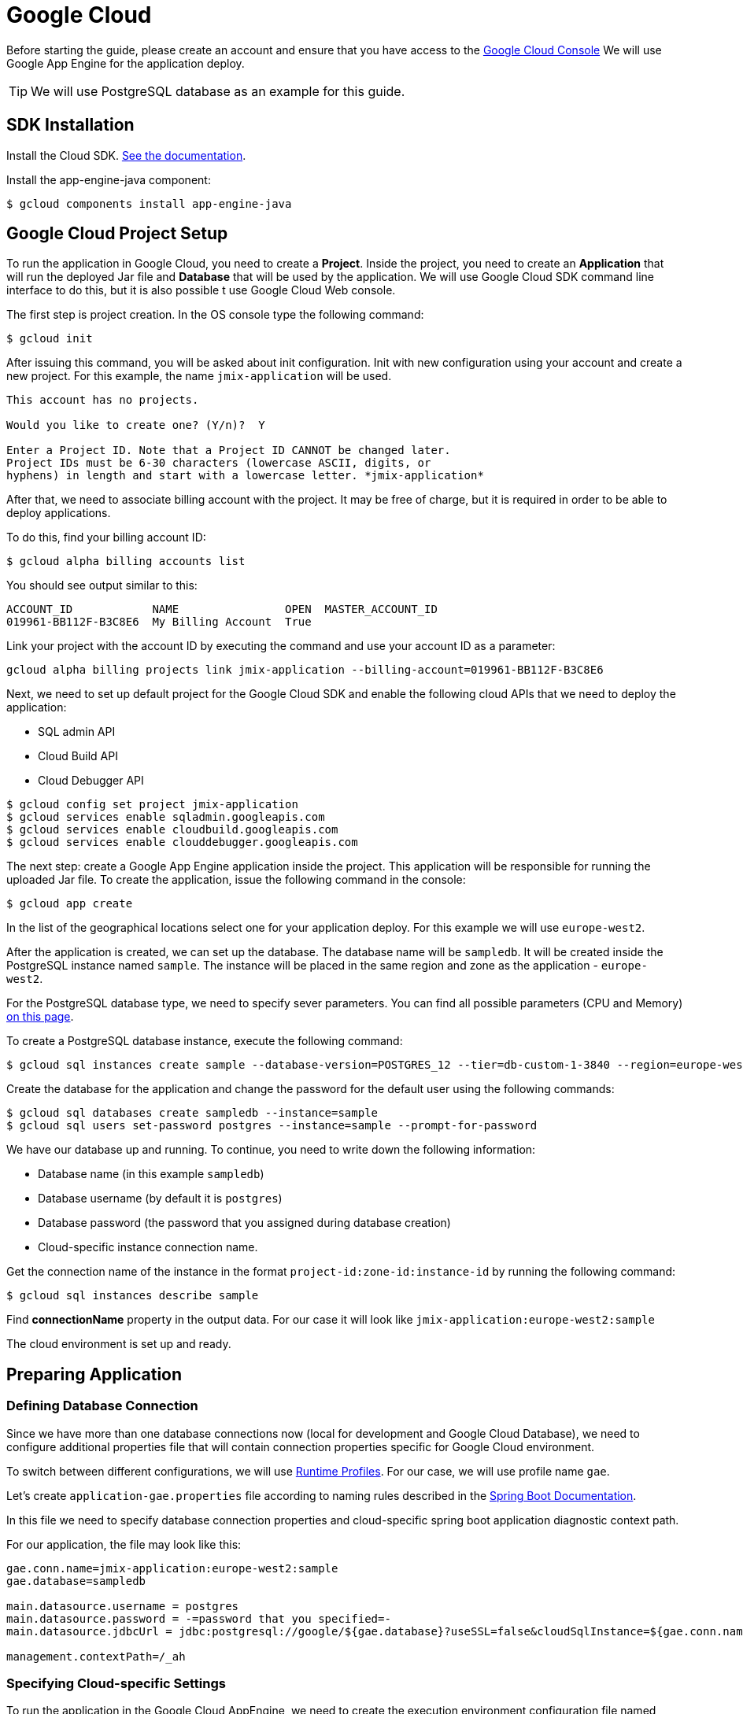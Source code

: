 = Google Cloud

Before starting the guide, please create an account and ensure that you have access to the https://console.cloud.google.com/[Google Cloud Console^] We will use Google App Engine for the application deploy.

TIP: We will use PostgreSQL database as an example for this guide.

== SDK Installation

Install the Cloud SDK. link:https://cloud.google.com/sdk/docs/install[See the documentation^].

Install the app-engine-java component:

[source]
----
$ gcloud components install app-engine-java
----

== Google Cloud Project Setup

To run the application in Google Cloud, you need to create a *Project*. Inside the project, you need to create an *Application* that will run the deployed Jar file and *Database* that will be used by the application. We will use Google Cloud SDK command line interface to do this, but it is also possible t use Google Cloud Web console.

The first step is project creation. In the OS console type the following command:

[source]
----
$ gcloud init
----

After issuing this command, you will be asked about init configuration. Init with new configuration using your account and create a new project. For this example, the name `jmix-application` will be used.

[source]
----
This account has no projects.

Would you like to create one? (Y/n)?  Y

Enter a Project ID. Note that a Project ID CANNOT be changed later.
Project IDs must be 6-30 characters (lowercase ASCII, digits, or
hyphens) in length and start with a lowercase letter. *jmix-application*
----

After that, we need to associate billing account with the project. It may be free of charge, but it is required in order to be able to deploy applications.

To do this, find your billing account ID:

[source]
----
$ gcloud alpha billing accounts list
----

You should see output similar to this:
[source]
----
ACCOUNT_ID            NAME                OPEN  MASTER_ACCOUNT_ID
019961-BB112F-B3C8E6  My Billing Account  True
----

Link your project with the account ID by executing the command and use your account ID as a parameter:

[source]
----
gcloud alpha billing projects link jmix-application --billing-account=019961-BB112F-B3C8E6
----

Next, we need to set up default project for the Google Cloud SDK and enable the following cloud APIs that we need to deploy the application:

* SQL admin API
* Cloud Build API
* Cloud Debugger API

[source]
----
$ gcloud config set project jmix-application
$ gcloud services enable sqladmin.googleapis.com
$ gcloud services enable cloudbuild.googleapis.com
$ gcloud services enable clouddebugger.googleapis.com
----

The next step: create a Google App Engine application inside the project. This application will be responsible for running the uploaded Jar file. To create the application, issue the following command in the console:

[source]
----
$ gcloud app create
----

In the list of the geographical locations select one for your application deploy. For this example we will use `europe-west2`.

After the application is created, we can set up the database. The database name will be `sampledb`. It will be created inside the PostgreSQL instance named `sample`. The instance will be placed in the same region and zone as the application - `europe-west2`.

For the PostgreSQL database type, we need to specify sever parameters. You can find all possible parameters (CPU and Memory) link:https://cloud.google.com/sql/docs/postgres/create-instance#machine-types[on this page].

To create a PostgreSQL database instance, execute the following command:

[source]
----
$ gcloud sql instances create sample --database-version=POSTGRES_12 --tier=db-custom-1-3840 --region=europe-west2
----

Create the database for the application and change the password for the default user using the following commands:

[source]
----
$ gcloud sql databases create sampledb --instance=sample
$ gcloud sql users set-password postgres --instance=sample --prompt-for-password
----

We have our database up and running. To continue, you need to write down the following information:

* Database name (in this example `sampledb`)
* Database username (by default it is `postgres`)
* Database password (the password that you assigned during database creation)
* Cloud-specific instance connection name.

Get the connection name of the instance in the format `project-id:zone-id:instance-id` by running the following command:

[source]
----
$ gcloud sql instances describe sample
----

Find *connectionName* property in the output data. For our case it will look like `jmix-application:europe-west2:sample`

The cloud environment is set up and ready.

== Preparing Application

=== Defining Database Connection
Since we have more than one database connections now (local for development and Google Cloud Database), we need to configure additional properties file that will contain connection properties specific for Google Cloud environment.

To switch between different configurations, we will use link:https://docs.spring.io/spring-boot/docs/2.4.x/reference/html/spring-boot-features.html#boot-features-profiles[Runtime Profiles^]. For our case, we will use profile name `gae`.

Let's create `application-gae.properties` file according to naming rules described in the link:https://docs.spring.io/spring-boot/docs/2.4.x/reference/html/spring-boot-features.html#boot-features-external-config-files-profile-specific[Spring Boot Documentation].

In this file we need to specify database connection properties and cloud-specific spring boot application diagnostic context path.

For our application, the file may look like this:

[source, properties]
----
gae.conn.name=jmix-application:europe-west2:sample
gae.database=sampledb

main.datasource.username = postgres
main.datasource.password = -=password that you specified=-
main.datasource.jdbcUrl = jdbc:postgresql://google/${gae.database}?useSSL=false&cloudSqlInstance=${gae.conn.name}&socketFactory=com.google.cloud.sql.postgres.SocketFactory&amp;user=${main.datasource.username}&password=${main.datasource.password}

management.contextPath=/_ah
----

=== Specifying Cloud-specific Settings

To run the application in the Google Cloud AppEngine, we need to create the execution environment configuration file named `app.yaml`. Create this file in your source code, the path is: `src/main/appengine/app.yaml`.

In this file we need to specify application execution runtime, environment variables and scaling parameters. You can find more information about configuration file in link:https://cloud.google.com/appengine/docs/flexible/java/configuring-your-app-with-app-yaml[the Google Cloud documentation].

For our case, we specify the minimum set of parameters:

* Java 11 as an execution environment
* Active Spring runtime profile name (`gae`)
* Temporary directory path
* No scaling

So the file may look like this:
[source, properties]
----
runtime: java11
env_variables:
  SPRING_PROFILES_ACTIVE: "gae"
  JMIX_CORE_WORKDIR: "/tmp/.jmix/work"
manual_scaling:
  instances: 1
----

The applicatin is configured, now we need to alter the build script to enable application deploy using Google Cloud SDK.

=== Adding Deploy Task to the Build Script

First, we need to add Google Cloud plugin to import Gradle tasks. You can do it by specifying the following in the beginning of the build script:

[source, groovy]
----
buildscript {
    repositories {
        mavenCentral()
    }
    dependencies {
        classpath 'com.google.cloud.tools:appengine-gradle-plugin:2.4.1'
    }
}
----

Then we need to apply this plugin along with Spring Boot plugin. Add the following line as an addition to the Spring Boot plugin application:

[source, groovy]
----
apply plugin: 'com.google.cloud.tools.appengine'
----

In the dependencies section, add the could connector and PostgreSQL JDBC driver:

[source, groovy]
----
implementation('com.google.cloud.sql:postgres-socket-factory:1.2.0') {
    exclude group: 'com.google.guava', module: 'guava'
}

compile 'org.postgresql:postgresql:42.1.4'
----

Finally, add the deployment task definition to the end of the build file and specify project ID in it:

[source, groovy]
----
appengine {  // App Engine tasks configuration
    deploy {   // deploy configuration
        projectId = 'jmix-application'
        version = '1'
    }
}
----

Now our application is ready for deploy.

== Application Deploy

In order to deploy the application to the Google Cloud, execute the following command in the command line:

[source]
----
$ ./gradlew appengineDeploy
----

Gradle will use Google Cloud SDK and upload the application Jar file to the cloud execution environment.

You should see a console output similar to the following:

[source]
----
Beginning deployment of service [default]...
Created .gcloudignore file. See `gcloud topic gcloudignore` for details.
#============================================================#
#= Uploading 1 file to Google Cloud Storage                 =#
#============================================================#
File upload done.
Updating service [default].............................done.
Setting traffic split for service [default]..................................done.
Deployed service [default] to [https://jmix-application.nw.r.appspot.com]
----

Please note the URL in the last line. This is the address that you can use to get access to the deployed application.